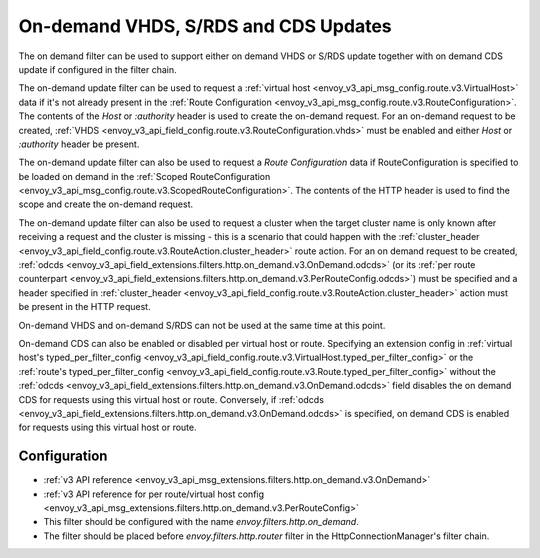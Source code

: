 .. _config_http_filters_on_demand:

On-demand VHDS, S/RDS and CDS Updates
=====================================

The on demand filter can be used to support either on demand VHDS or S/RDS update together with on demand CDS update
if configured in the filter chain.

The on-demand update filter can be used to request a :ref:`virtual host <envoy_v3_api_msg_config.route.v3.VirtualHost>`
data if it's not already present in the :ref:`Route Configuration <envoy_v3_api_msg_config.route.v3.RouteConfiguration>`. The
contents of the *Host* or *:authority* header is used to create the on-demand request. For an on-demand
request to be created, :ref:`VHDS <envoy_v3_api_field_config.route.v3.RouteConfiguration.vhds>` must be enabled and either *Host*
or *:authority* header be present.

The on-demand update filter can also be used to request a *Route Configuration* data if RouteConfiguration is specified to be
loaded on demand in the :ref:`Scoped RouteConfiguration <envoy_v3_api_msg_config.route.v3.ScopedRouteConfiguration>`.
The contents of the HTTP header is used to find the scope and create the on-demand request.

The on-demand update filter can also be used to request a cluster when the target cluster name is only known after receiving
a request and the cluster is missing - this is a scenario that could happen with
the :ref:`cluster_header <envoy_v3_api_field_config.route.v3.RouteAction.cluster_header>` route action. For an on demand
request to be created, :ref:`odcds <envoy_v3_api_field_extensions.filters.http.on_demand.v3.OnDemand.odcds>`
(or its :ref:`per route counterpart <envoy_v3_api_field_extensions.filters.http.on_demand.v3.PerRouteConfig.odcds>`)
must be specified and a header specified in :ref:`cluster_header <envoy_v3_api_field_config.route.v3.RouteAction.cluster_header>`
action must be present in the HTTP request.

On-demand VHDS and on-demand S/RDS can not be used at the same time at this point.

On-demand CDS can also be enabled or disabled per virtual host or route. Specifying an extension config
in :ref:`virtual host's typed_per_filter_config <envoy_v3_api_field_config.route.v3.VirtualHost.typed_per_filter_config>` or
the :ref:`route's typed_per_filter_config <envoy_v3_api_field_config.route.v3.Route.typed_per_filter_config>` without
the :ref:`odcds <envoy_v3_api_field_extensions.filters.http.on_demand.v3.OnDemand.odcds>` field disables
the on demand CDS for requests using this virtual host or route. Conversely,
if :ref:`odcds <envoy_v3_api_field_extensions.filters.http.on_demand.v3.OnDemand.odcds>` is specified,
on demand CDS is enabled for requests using this virtual host or route.

Configuration
-------------
* :ref:`v3 API reference <envoy_v3_api_msg_extensions.filters.http.on_demand.v3.OnDemand>`
* :ref:`v3 API reference for per route/virtual host config <envoy_v3_api_msg_extensions.filters.http.on_demand.v3.PerRouteConfig>`
* This filter should be configured with the name *envoy.filters.http.on_demand*.
* The filter should be placed before *envoy.filters.http.router* filter in the HttpConnectionManager's filter chain.
